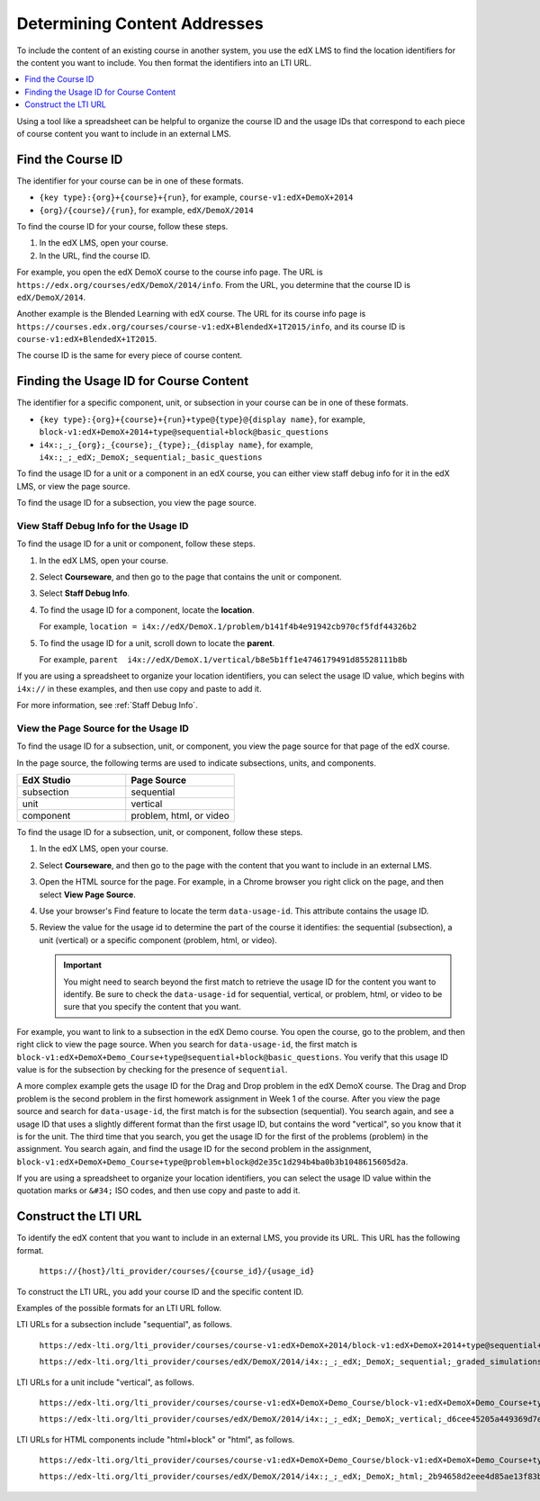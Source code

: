 .. _Determining Content Addresses:

#####################################
Determining Content Addresses
#####################################

To include the content of an existing course in another system, you use the edX
LMS to find the location identifiers for the content you want to include. You
then format the identifiers into an LTI URL.

.. contents:: 
   :local:
   :depth: 1

Using a tool like a spreadsheet can be helpful to organize the course ID and
the usage IDs that correspond to each piece of course content you want to
include in an external LMS.

********************
Find the Course ID
********************

The identifier for your course can be in one of these formats.

* ``{key type}:{org}+{course}+{run}``, for example, 
  ``course-v1:edX+DemoX+2014``

* ``{org}/{course}/{run}``, for example, ``edX/DemoX/2014``
 
To find the course ID for your course, follow these steps.

#. In the edX LMS, open your course.

#. In the URL, find the course ID.

For example, you open the edX DemoX course to the course info page. The URL is
``https://edx.org/courses/edX/DemoX/2014/info``. From the URL, you determine
that the course ID is ``edX/DemoX/2014``.

Another example is the Blended Learning with edX course. The URL for its course
info page is
``https://courses.edx.org/courses/course-v1:edX+BlendedX+1T2015/info``, and its
course ID is ``course-v1:edX+BlendedX+1T2015``.

The course ID is the same for every piece of course content.

****************************************
Finding the Usage ID for Course Content
****************************************

The identifier for a specific component, unit, or subsection in your course can
be in one of these formats.

* ``{key type}:{org}+{course}+{run}+type@{type}@{display name}``, for example, 
  ``block-v1:edX+DemoX+2014+type@sequential+block@basic_questions``

* ``i4x:;_;_{org};_{course};_{type};_{display name}``, for example, 
  ``i4x:;_;_edX;_DemoX;_sequential;_basic_questions``

To find the usage ID for a unit or a component in an edX course, you can either
view staff debug info for it in the edX LMS, or view the page source. 

To find the usage ID for a subsection, you view the page source.

==========================================
View Staff Debug Info for the Usage ID
==========================================

To find the usage ID for a unit or component, follow these steps.

#. In the edX LMS, open your course.

#. Select **Courseware**, and then go to the page that contains the unit or
   component.

#. Select **Staff Debug Info**.

#. To find the usage ID for a component, locate the **location**. 
   
   For example, ``location = i4x://edX/DemoX.1/problem/b141f4b4e91942cb970cf5fdf44326b2``

#. To find the usage ID for a unit, scroll down to locate the **parent**. 
   
   For example, ``parent  i4x://edX/DemoX.1/vertical/b8e5b1ff1e4746179491d85528111b8b``

If you are using a spreadsheet to organize your location identifiers, you can
select the usage ID value, which begins with ``i4x://`` in these examples, and
then use copy and paste to add it.

For more information, see :ref:`Staff Debug Info`.

==========================================
View the Page Source for the Usage ID
==========================================

To find the usage ID for a subsection, unit, or component, you view the
page source for that page of the edX course. 

In the page source, the following terms are used to indicate subsections,
units, and components.

.. list-table::
   :widths: 45 45
   :header-rows: 1

   * - EdX Studio
     - Page Source
   * - subsection
     - sequential
   * - unit
     - vertical
   * - component
     - problem, html, or video

To find the usage ID for a subsection, unit, or component, follow these steps.

#. In the edX LMS, open your course.

#. Select **Courseware**, and then go to the page with the content that you
   want to include in an external LMS.

#. Open the HTML source for the page. For example, in a Chrome browser you
   right click on the page, and then select **View Page Source**.

#. Use your browser's Find feature to locate the term ``data-usage-id``. This
   attribute contains the usage ID.

#. Review the value for the usage id to determine the part of the course it
   identifies: the sequential (subsection), a unit (vertical) or a specific
   component (problem, html, or video).

   .. important:: You might need to search beyond the first match to retrieve 
     the usage ID for the content you want to identify. Be sure to check the
     ``data-usage-id`` for sequential, vertical, or problem, html, or video to
     be sure that you specify the content that you want.


For example, you want to link to a subsection in the edX Demo course. You open
the course, go to the problem, and then right click to view the page source.
When you search for ``data-usage-id``, the first match is
``block-v1:edX+DemoX+Demo_Course+type@sequential+block@basic_questions``. You
verify that this usage ID value is for the subsection by checking for the
presence of ``sequential``.

A more complex example gets the usage ID for the Drag and Drop problem in the
edX DemoX course. The Drag and Drop problem is the second problem in the first
homework assignment in Week 1 of the course. After you view the page source and
search for ``data-usage-id``, the first match is for the subsection
(sequential). You search again, and see a usage ID that uses a slightly
different format than the first usage ID, but contains the word "vertical", so
you know that it is for the unit. The third time that you search, you get the
usage ID for the first of the problems (problem) in the assignment. You
search again, and find the usage ID for the second problem in the assignment,
``block-v1:edX+DemoX+Demo_Course+type@problem+block@d2e35c1d294b4ba0b3b1048615605d2a``.

If you are using a spreadsheet to organize your location identifiers, you can
select the usage ID value within the quotation marks or ``&#34;`` ISO codes,
and then use copy and paste to add it.

************************
Construct the LTI URL
************************

To identify the edX content that you want to include in an external LMS, you
provide its URL. This URL has the following format.

  ``https://{host}/lti_provider/courses/{course_id}/{usage_id}``

To construct the LTI URL, you add your course ID and the specific content ID. 

Examples of the possible formats for an LTI URL follow.

LTI URLs for a subsection include "sequential", as follows.

  ``https://edx-lti.org/lti_provider/courses/course-v1:edX+DemoX+2014/block-v1:edX+DemoX+2014+type@sequential+block@basic_questions``

  ``https://edx-lti.org/lti_provider/courses/edX/DemoX/2014/i4x:;_;_edX;_DemoX;_sequential;_graded_simulations``

LTI URLs for a unit include "vertical", as follows.

  ``https://edx-lti.org/lti_provider/courses/course-v1:edX+DemoX+Demo_Course/block-v1:edX+DemoX+Demo_Course+type@vertical+block@vertical_3888db0bc286``

  ``https://edx-lti.org/lti_provider/courses/edX/DemoX/2014/i4x:;_;_edX;_DemoX;_vertical;_d6cee45205a449369d7ef8f159b22bdf``

LTI URLs for HTML components include "html+block" or "html", as follows.

  ``https://edx-lti.org/lti_provider/courses/course-v1:edX+DemoX+Demo_Course/block-v1:edX+DemoX+Demo_Course+type@html+block@f9f3a25e7bab46e583fd1fbbd7a2f6a0``

  ``https://edx-lti.org/lti_provider/courses/edX/DemoX/2014/i4x:;_;_edX;_DemoX;_html;_2b94658d2eee4d85ae13f83bc24cfca9``

